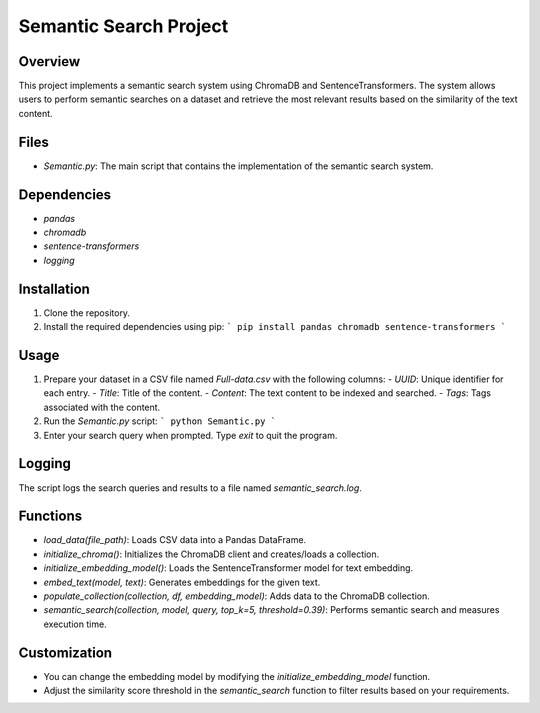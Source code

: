 Semantic Search Project
=======================

Overview
--------
This project implements a semantic search system using ChromaDB and SentenceTransformers. The system allows users to perform semantic searches on a dataset and retrieve the most relevant results based on the similarity of the text content.

Files
-----
- `Semantic.py`: The main script that contains the implementation of the semantic search system.

Dependencies
------------
- `pandas`
- `chromadb`
- `sentence-transformers`
- `logging`

Installation
------------
1. Clone the repository.
2. Install the required dependencies using pip:
   ```
   pip install pandas chromadb sentence-transformers
   ```

Usage
-----
1. Prepare your dataset in a CSV file named `Full-data.csv` with the following columns:
   - `UUID`: Unique identifier for each entry.
   - `Title`: Title of the content.
   - `Content`: The text content to be indexed and searched.
   - `Tags`: Tags associated with the content.

2. Run the `Semantic.py` script:
   ```
   python Semantic.py
   ```

3. Enter your search query when prompted. Type `exit` to quit the program.

Logging
-------
The script logs the search queries and results to a file named `semantic_search.log`.

Functions
---------
- `load_data(file_path)`: Loads CSV data into a Pandas DataFrame.
- `initialize_chroma()`: Initializes the ChromaDB client and creates/loads a collection.
- `initialize_embedding_model()`: Loads the SentenceTransformer model for text embedding.
- `embed_text(model, text)`: Generates embeddings for the given text.
- `populate_collection(collection, df, embedding_model)`: Adds data to the ChromaDB collection.
- `semantic_search(collection, model, query, top_k=5, threshold=0.39)`: Performs semantic search and measures execution time.

Customization
-------------
- You can change the embedding model by modifying the `initialize_embedding_model` function.
- Adjust the similarity score threshold in the `semantic_search` function to filter results based on your requirements.

